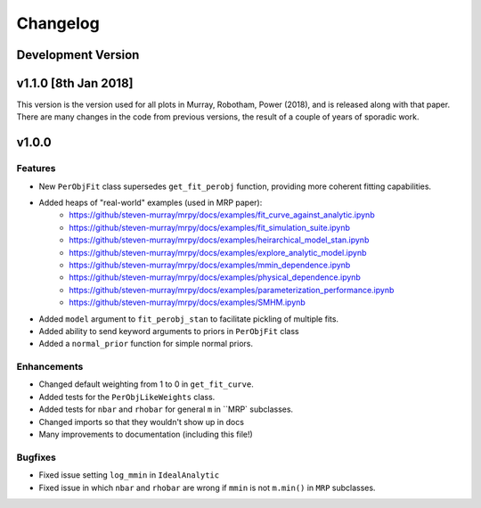 Changelog
=========

Development Version
-------------------

v1.1.0 [8th Jan 2018]
---------------------
This version is the version used for all plots in Murray, Robotham, Power (2018), and is released along with that paper.
There are many changes in the code from previous versions, the result of a couple of years of sporadic work.


v1.0.0
------

Features
++++++++
- New ``PerObjFit`` class supersedes ``get_fit_perobj`` function, providing more
  coherent fitting capabilities.
- Added heaps of "real-world" examples (used in MRP paper):
    * https://github/steven-murray/mrpy/docs/examples/fit_curve_against_analytic.ipynb
    * https://github/steven-murray/mrpy/docs/examples/fit_simulation_suite.ipynb
    * https://github/steven-murray/mrpy/docs/examples/heirarchical_model_stan.ipynb
    * https://github/steven-murray/mrpy/docs/examples/explore_analytic_model.ipynb
    * https://github/steven-murray/mrpy/docs/examples/mmin_dependence.ipynb
    * https://github/steven-murray/mrpy/docs/examples/physical_dependence.ipynb
    * https://github/steven-murray/mrpy/docs/examples/parameterization_performance.ipynb
    * https://github/steven-murray/mrpy/docs/examples/SMHM.ipynb
- Added ``model`` argument to ``fit_perobj_stan`` to facilitate pickling of multiple fits.
- Added ability to send keyword arguments to priors in ``PerObjFit`` class
- Added a ``normal_prior`` function for simple normal priors.

Enhancements
++++++++++++
- Changed default weighting from 1 to 0 in ``get_fit_curve``.
- Added tests for the ``PerObjLikeWeights`` class.
- Added tests for ``nbar`` and ``rhobar`` for general ``m`` in ``MRP` subclasses.
- Changed imports so that they wouldn't show up in docs
- Many improvements to documentation (including this file!)

Bugfixes
++++++++
- Fixed issue setting ``log_mmin`` in ``IdealAnalytic``
- Fixed issue in which ``nbar`` and ``rhobar`` are wrong if ``mmin`` is not ``m.min()`` in ``MRP`` subclasses.